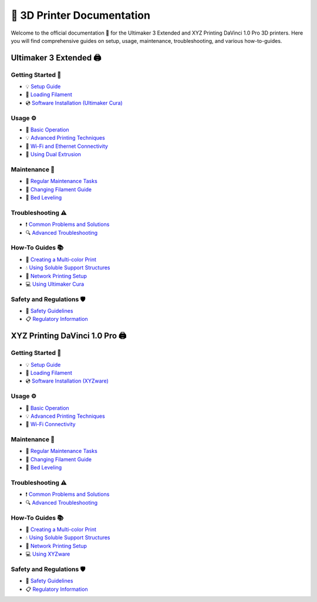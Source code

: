 ==========================
📃 3D Printer Documentation
==========================

Welcome to the official documentation 📖 for the Ultimaker 3 Extended and XYZ Printing DaVinci 1.0 Pro 3D printers. Here you will find comprehensive guides on setup, usage, maintenance, troubleshooting, and various how-to-guides.

Ultimaker 3 Extended 🖨️
====================

Getting Started 🚀
------------------------
- 💡 `Setup Guide <setup_guide_ultimaker.rst>`_
- 🧵 `Loading Filament <loading_filament_ultimaker.rst>`_
- 💿 `Software Installation (Ultimaker Cura) <software_installation_ultimaker.rst>`_

Usage ⚙️
------------
- 📝 `Basic Operation <basic_operation_ultimaker.rst>`_
- 💡 `Advanced Printing Techniques <advanced_printing_ultimaker.rst>`_
- 📡 `Wi-Fi and Ethernet Connectivity <wifi_ethernet_ultimaker.rst>`_
- 🎨 `Using Dual Extrusion <dual_extrusion_ultimaker.rst>`_

Maintenance 🔧
---------------------
- 📜 `Regular Maintenance Tasks <regular_maintenance_ultimaker.rst>`_
- 🧵 `Changing Filament Guide <changing_filament_ultimaker.rst>`_
- 📏 `Bed Leveling <bed_leveling_ultimaker.rst>`_

Troubleshooting ⚠️
--------------------------
- ❗ `Common Problems and Solutions <common_problems_ultimaker.rst>`_
- 🔍 `Advanced Troubleshooting <advanced_troubleshooting_ultimaker.rst>`_

How-To Guides 📚
----------------------
- 🌈 `Creating a Multi-color Print <multicolor_print_ultimaker.rst>`_
- 💧 `Using Soluble Support Structures <soluble_supports_ultimaker.rst>`_
- 📡 `Network Printing Setup <network_printing_ultimaker.rst>`_
- 💻 `Using Ultimaker Cura <using_cura_ultimaker.rst>`_

Safety and Regulations 🛡️
-------------------------------
- 🚫 `Safety Guidelines <safety_guidelines_ultimaker.rst>`_
- 📋 `Regulatory Information <regulatory_information_ultimaker.rst>`_

XYZ Printing DaVinci 1.0 Pro 🖨️
=================================

Getting Started 🚀
------------------------
- 💡 `Setup Guide <setup_guide_davinci.rst>`_
- 🧵 `Loading Filament <loading_filament_davinci.rst>`_
- 💿 `Software Installation (XYZware) <software_installation_davinci.rst>`_

Usage ⚙️
------------
- 📝 `Basic Operation <basic_operation_davinci.rst>`_
- 💡 `Advanced Printing Techniques <advanced_printing_davinci.rst>`_
- 📡 `Wi-Fi Connectivity <wifi_davinci.rst>`_

Maintenance 🔧
---------------------
- 📜 `Regular Maintenance Tasks <regular_maintenance_davinci.rst>`_
- 🧵 `Changing Filament Guide <changing_filament_davinci.rst>`_
- 📏 `Bed Leveling <bed_leveling_davinci.rst>`_

Troubleshooting ⚠️
--------------------------
- ❗ `Common Problems and Solutions <common_problems_davinci.rst>`_
- 🔍 `Advanced Troubleshooting <advanced_troubleshooting_davinci.rst>`_

How-To Guides 📚
----------------------
- 🌈 `Creating a Multi-color Print <multicolor_print_davinci.rst>`_
- 💧 `Using Soluble Support Structures <soluble_supports_davinci.rst>`_
- 📡 `Network Printing Setup <network_printing_davinci.rst>`_
- 💻 `Using XYZware <using_xyzware_davinci.rst>`_

Safety and Regulations 🛡️
-------------------------------
- 🚫 `Safety Guidelines <safety_guidelines_davinci.rst>`_
- 📋 `Regulatory Information <regulatory_information_davinci.rst>`_
